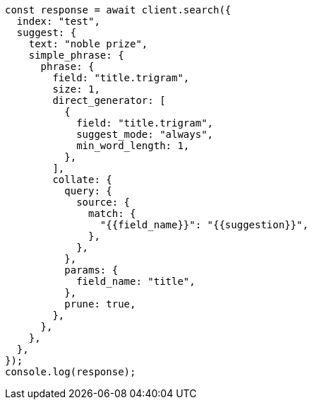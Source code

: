 // This file is autogenerated, DO NOT EDIT
// Use `node scripts/generate-docs-examples.js` to generate the docs examples

[source, js]
----
const response = await client.search({
  index: "test",
  suggest: {
    text: "noble prize",
    simple_phrase: {
      phrase: {
        field: "title.trigram",
        size: 1,
        direct_generator: [
          {
            field: "title.trigram",
            suggest_mode: "always",
            min_word_length: 1,
          },
        ],
        collate: {
          query: {
            source: {
              match: {
                "{{field_name}}": "{{suggestion}}",
              },
            },
          },
          params: {
            field_name: "title",
          },
          prune: true,
        },
      },
    },
  },
});
console.log(response);
----
